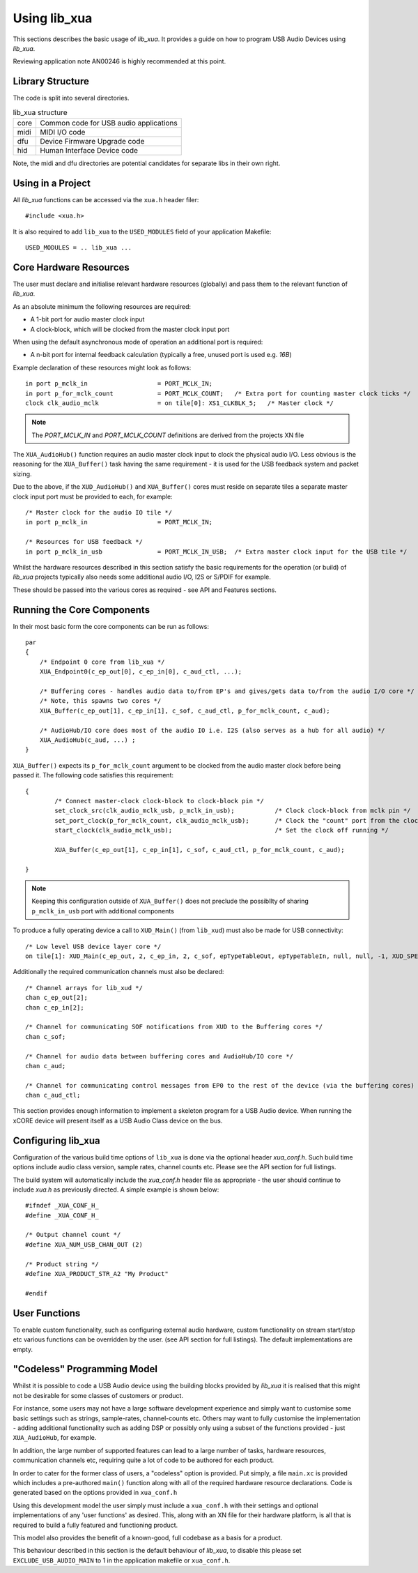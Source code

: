 Using lib_xua
-------------

This sections describes the basic usage of `lib_xua`. It provides a guide on how to program USB Audio Devices using `lib_xua`.

Reviewing application note AN00246 is highly recommended at this point.

Library Structure
~~~~~~~~~~~~~~~~~

The code is split into several directories.

.. list-table:: lib_xua structure

 * - core
   - Common code for USB audio applications
 * - midi
   - MIDI I/O code
 * - dfu
   - Device Firmware Upgrade code
 * - hid
   - Human Interface Device code


Note, the midi and dfu directories are potential candidates for separate libs in their own right.


Using in a Project
~~~~~~~~~~~~~~~~~~

All `lib_xua` functions can be accessed via the ``xua.h`` header filer::

  #include <xua.h>

It is also required to add ``lib_xua`` to the ``USED_MODULES`` field of your application Makefile::

  USED_MODULES = .. lib_xua ...


Core Hardware Resources
~~~~~~~~~~~~~~~~~~~~~~~

The user must declare and initialise relevant hardware resources (globally) and pass them to the relevant function of `lib_xua`.

As an absolute minimum the following resources are required:

- A 1-bit port for audio master clock input  
- A clock-block, which will be clocked from the master clock input port

When using the default asynchronous mode of operation an additional port is required:

- A n-bit port for internal feedback calculation (typically a free, unused port is used e.g. `16B`)

Example declaration of these resources might look as follows::

    in port p_mclk_in                   = PORT_MCLK_IN;
    in port p_for_mclk_count            = PORT_MCLK_COUNT;   /* Extra port for counting master clock ticks */
    clock clk_audio_mclk                = on tile[0]: XS1_CLKBLK_5;   /* Master clock */

.. note::

    The `PORT_MCLK_IN` and `PORT_MCLK_COUNT` definitions are derived from the projects XN file 


The ``XUA_AudioHub()`` function requires an audio master clock input to clock the physical audio I/O. Less obvious is the reasoning for the ``XUA_Buffer()`` 
task having the same requirement - it is used for the USB feedback system and packet sizing.

Due to the above, if the ``XUD_AudioHub()`` and ``XUA_Buffer()`` cores must reside on separate tiles a separate master clock input port must be provided to each, for example::

    /* Master clock for the audio IO tile */
    in port p_mclk_in                   = PORT_MCLK_IN;

    /* Resources for USB feedback */
    in port p_mclk_in_usb               = PORT_MCLK_IN_USB;  /* Extra master clock input for the USB tile */

Whilst the hardware resources described in this section satisfy the basic requirements for the operation (or build) of `lib_xua` projects typically also needs some additional audio I/O, 
I2S or S/PDIF for example. 

These should be passed into the various cores as required - see API and Features sections.

Running the Core Components
~~~~~~~~~~~~~~~~~~~~~~~~~~~

In their most basic form the core components can be run as follows::

    par
    {
        /* Endpoint 0 core from lib_xua */
        XUA_Endpoint0(c_ep_out[0], c_ep_in[0], c_aud_ctl, ...);

        /* Buffering cores - handles audio data to/from EP's and gives/gets data to/from the audio I/O core */
        /* Note, this spawns two cores */
        XUA_Buffer(c_ep_out[1], c_ep_in[1], c_sof, c_aud_ctl, p_for_mclk_count, c_aud);

        /* AudioHub/IO core does most of the audio IO i.e. I2S (also serves as a hub for all audio) */
        XUA_AudioHub(c_aud, ...) ;
    }

``XUA_Buffer()`` expects its ``p_for_mclk_count`` argument to be clocked from the audio master clock before being passed it.
The following code satisfies this requirement::

    {
            /* Connect master-clock clock-block to clock-block pin */
            set_clock_src(clk_audio_mclk_usb, p_mclk_in_usb);           /* Clock clock-block from mclk pin */
            set_port_clock(p_for_mclk_count, clk_audio_mclk_usb);       /* Clock the "count" port from the clock block */
            start_clock(clk_audio_mclk_usb);                            /* Set the clock off running */

            XUA_Buffer(c_ep_out[1], c_ep_in[1], c_sof, c_aud_ctl, p_for_mclk_count, c_aud);

    }

.. note:: Keeping this configuration outside of ``XUA_Buffer()`` does not preclude the possibllty of sharing ``p_mclk_in_usb`` port with additional components

To produce a fully operating device a call to ``XUD_Main()`` (from ``lib_xud``) must also be made for USB connectivity::

    /* Low level USB device layer core */ 
    on tile[1]: XUD_Main(c_ep_out, 2, c_ep_in, 2, c_sof, epTypeTableOut, epTypeTableIn, null, null, -1, XUD_SPEED_HS, XUD_PWR_SELF);

Additionally the required communication channels must also be declared::

    /* Channel arrays for lib_xud */
    chan c_ep_out[2];
    chan c_ep_in[2];

    /* Channel for communicating SOF notifications from XUD to the Buffering cores */
    chan c_sof;

    /* Channel for audio data between buffering cores and AudioHub/IO core */
    chan c_aud;
    
    /* Channel for communicating control messages from EP0 to the rest of the device (via the buffering cores) */
    chan c_aud_ctl;


This section provides enough information to implement a skeleton program for a USB Audio device. When running the xCORE device will present itself as a USB Audio Class device on the bus.


Configuring lib_xua
~~~~~~~~~~~~~~~~~~~

Configuration of the various build time options of ``lib_xua`` is done via the optional header `xua_conf.h`. Such build time options include audio class version, sample rates, channel counts etc. 
Please see the API section for full listings.

The build system will automatically include the `xua_conf.h` header file as appropriate - the user should continue to include `xua.h` as previously directed. A simple example is shown below::

    #ifndef _XUA_CONF_H_
    #define _XUA_CONF_H_

    /* Output channel count */
    #define XUA_NUM_USB_CHAN_OUT (2)
    
    /* Product string */
    #define XUA_PRODUCT_STR_A2 "My Product"

    #endif


User Functions
~~~~~~~~~~~~~~

To enable custom functionality, such as configuring external audio hardware, custom functionality on stream start/stop etc various functions can be overridden by the user. (see API section for full listings). The default implementations are empty. 


"Codeless" Programming Model
~~~~~~~~~~~~~~~~~~~~~~~~~~~~

Whilst it is possible to code a USB Audio device using the building blocks provided by `lib_xua` it is realised that this might not be desirable for some classes of customers or product.

For instance, some users may not have a large software development experience and simply want to customise some basic settings such as strings, sample-rates, channel-counts etc. Others may want to fully customise the implementation - adding additional functionality such as adding DSP or possibly only using a subset of the functions provided - just ``XUA_AudioHub``, for example.

In addition, the large number of supported features can lead to a large number of tasks, hardware resources, communication channels etc, requiring quite a lot of code to be authored for each product.

In order to cater for the former class of users, a "codeless" option is provided. Put simply, a file ``main.xc`` is provided which includes a pre-authored ``main()`` function along with all of the required hardware resource declarations. Code is generated based on the options provided in ``xua_conf.h``

Using this development model the user simply must include a ``xua_conf.h`` with their settings and optional implementations of any 'user functions' as desired. This, along with an XN file for their hardware platform, is all that is required to build a fully featured and functioning product.

This model also provides the benefit of a known-good, full codebase as a basis for a product. 

This behaviour described in this section is the default behaviour of `lib_xua`, to disable this please set ``EXCLUDE_USB_AUDIO_MAIN`` to 1 in the application makefile or ``xua_conf.h``.


